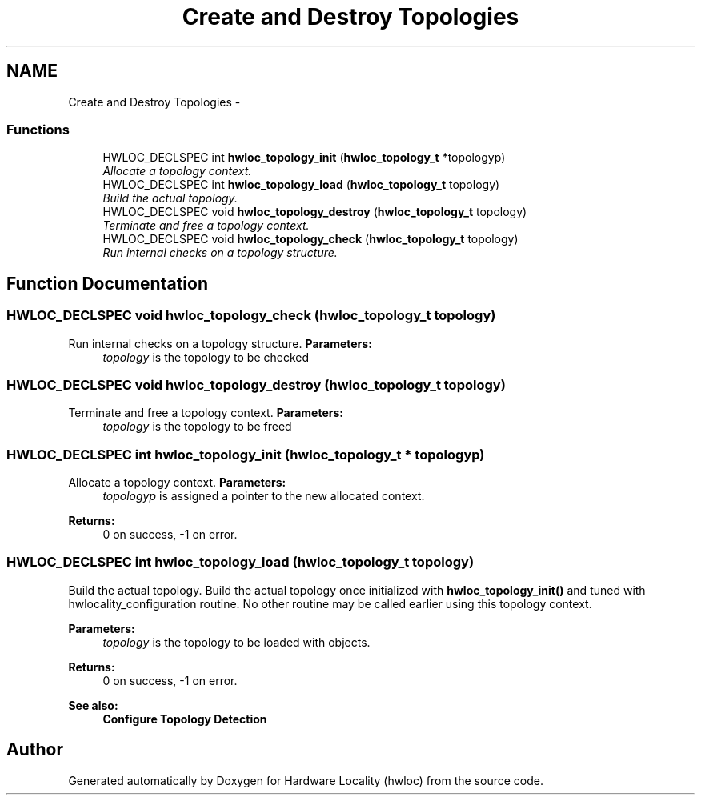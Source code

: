 .TH "Create and Destroy Topologies" 3 "26 Apr 2010" "Version 1.0rc2" "Hardware Locality (hwloc)" \" -*- nroff -*-
.ad l
.nh
.SH NAME
Create and Destroy Topologies \- 
.SS "Functions"

.in +1c
.ti -1c
.RI "HWLOC_DECLSPEC int \fBhwloc_topology_init\fP (\fBhwloc_topology_t\fP *topologyp)"
.br
.RI "\fIAllocate a topology context. \fP"
.ti -1c
.RI "HWLOC_DECLSPEC int \fBhwloc_topology_load\fP (\fBhwloc_topology_t\fP topology)"
.br
.RI "\fIBuild the actual topology. \fP"
.ti -1c
.RI "HWLOC_DECLSPEC void \fBhwloc_topology_destroy\fP (\fBhwloc_topology_t\fP topology)"
.br
.RI "\fITerminate and free a topology context. \fP"
.ti -1c
.RI "HWLOC_DECLSPEC void \fBhwloc_topology_check\fP (\fBhwloc_topology_t\fP topology)"
.br
.RI "\fIRun internal checks on a topology structure. \fP"
.in -1c
.SH "Function Documentation"
.PP 
.SS "HWLOC_DECLSPEC void hwloc_topology_check (\fBhwloc_topology_t\fP topology)"
.PP
Run internal checks on a topology structure. \fBParameters:\fP
.RS 4
\fItopology\fP is the topology to be checked 
.RE
.PP

.SS "HWLOC_DECLSPEC void hwloc_topology_destroy (\fBhwloc_topology_t\fP topology)"
.PP
Terminate and free a topology context. \fBParameters:\fP
.RS 4
\fItopology\fP is the topology to be freed 
.RE
.PP

.SS "HWLOC_DECLSPEC int hwloc_topology_init (\fBhwloc_topology_t\fP * topologyp)"
.PP
Allocate a topology context. \fBParameters:\fP
.RS 4
\fItopologyp\fP is assigned a pointer to the new allocated context.
.RE
.PP
\fBReturns:\fP
.RS 4
0 on success, -1 on error. 
.RE
.PP

.SS "HWLOC_DECLSPEC int hwloc_topology_load (\fBhwloc_topology_t\fP topology)"
.PP
Build the actual topology. Build the actual topology once initialized with \fBhwloc_topology_init()\fP and tuned with hwlocality_configuration routine. No other routine may be called earlier using this topology context.
.PP
\fBParameters:\fP
.RS 4
\fItopology\fP is the topology to be loaded with objects.
.RE
.PP
\fBReturns:\fP
.RS 4
0 on success, -1 on error.
.RE
.PP
\fBSee also:\fP
.RS 4
\fBConfigure Topology Detection\fP 
.RE
.PP

.SH "Author"
.PP 
Generated automatically by Doxygen for Hardware Locality (hwloc) from the source code.
